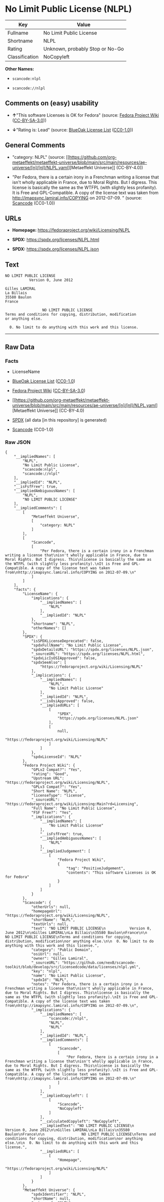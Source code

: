 * No Limit Public License (NLPL)
| Key            | Value                           |
|----------------+---------------------------------|
| Fullname       | No Limit Public License         |
| Shortname      | NLPL                            |
| Rating         | Unknown, probably Stop or No-Go |
| Classification | NoCopyleft                      |

*Other Names:*

- =scancode:nlpl=

- =scancode://nlpl=

** Comments on (easy) usability

- *↑*"This software Licenses is OK for Fedora" (source:
  [[https://fedoraproject.org/wiki/Licensing:Main?rd=Licensing][Fedora
  Project Wiki]]
  ([[https://creativecommons.org/licenses/by-sa/3.0/legalcode][CC-BY-SA-3.0]]))

- *↓*"Rating is: Lead" (source:
  [[https://blueoakcouncil.org/list][BlueOak License List]]
  ([[https://raw.githubusercontent.com/blueoakcouncil/blue-oak-list-npm-package/master/LICENSE][CC0-1.0]]))

** General Comments

- "category: NLPL" (source:
  [[https://github.com/org-metaeffekt/metaeffekt-universe/blob/main/src/main/resources/ae-universe/[n]/[nl]/NLPL.yaml][Metaeffekt
  Universe]] (CC-BY-4.0))

- "Per Fedora, there is a certain irony in a Frenchman writing a license
  that isn't wholly applicable in France, due to Moral Rights. But I
  digress. This license is basically the same as the WTFPL (with
  slightly less profanity). It is Free and GPL-Compatible. A copy of the
  license text was taken from http://imapsync.lamiral.info/COPYING on
  2012-07-09. " (source:
  [[https://github.com/nexB/scancode-toolkit/blob/develop/src/licensedcode/data/licenses/nlpl.yml][Scancode]]
  (CC0-1.0))

** URLs

- *Homepage:* https://fedoraproject.org/wiki/Licensing/NLPL

- *SPDX:* https://spdx.org/licenses/NLPL.html

- *SPDX:* https://spdx.org/licenses/NLPL.json

** Text
#+begin_example
  NO LIMIT PUBLIC LICENSE
             Version 0, June 2012

  Gilles LAMIRAL
  La Billais
  35580 Baulon
  France

                   NO LIMIT PUBLIC LICENSE
  Terms and conditions for copying, distribution, modification
  or anything else.

    0. No limit to do anything with this work and this license.
#+end_example

--------------

** Raw Data
*** Facts

- LicenseName

- [[https://blueoakcouncil.org/list][BlueOak License List]]
  ([[https://raw.githubusercontent.com/blueoakcouncil/blue-oak-list-npm-package/master/LICENSE][CC0-1.0]])

- [[https://fedoraproject.org/wiki/Licensing:Main?rd=Licensing][Fedora
  Project Wiki]]
  ([[https://creativecommons.org/licenses/by-sa/3.0/legalcode][CC-BY-SA-3.0]])

- [[https://github.com/org-metaeffekt/metaeffekt-universe/blob/main/src/main/resources/ae-universe/[n]/[nl]/NLPL.yaml][Metaeffekt
  Universe]] (CC-BY-4.0)

- [[https://spdx.org/licenses/NLPL.html][SPDX]] (all data [in this
  repository] is generated)

- [[https://github.com/nexB/scancode-toolkit/blob/develop/src/licensedcode/data/licenses/nlpl.yml][Scancode]]
  (CC0-1.0)

*** Raw JSON
#+begin_example
  {
      "__impliedNames": [
          "NLPL",
          "No Limit Public License",
          "scancode:nlpl",
          "scancode://nlpl"
      ],
      "__impliedId": "NLPL",
      "__isFsfFree": true,
      "__impliedAmbiguousNames": [
          "NLPL",
          "NO LIMIT PUBLIC LICENSE"
      ],
      "__impliedComments": [
          [
              "Metaeffekt Universe",
              [
                  "category: NLPL"
              ]
          ],
          [
              "Scancode",
              [
                  "Per Fedora, there is a certain irony in a Frenchman writing a license that\nisn't wholly applicable in France, due to Moral Rights. But I digress. This\nlicense is basically the same as the WTFPL (with slightly less profanity).\nIt is Free and GPL-Compatible. A copy of the license text was taken from\nhttp://imapsync.lamiral.info/COPYING on 2012-07-09.\n"
              ]
          ]
      ],
      "facts": {
          "LicenseName": {
              "implications": {
                  "__impliedNames": [
                      "NLPL"
                  ],
                  "__impliedId": "NLPL"
              },
              "shortname": "NLPL",
              "otherNames": []
          },
          "SPDX": {
              "isSPDXLicenseDeprecated": false,
              "spdxFullName": "No Limit Public License",
              "spdxDetailsURL": "https://spdx.org/licenses/NLPL.json",
              "_sourceURL": "https://spdx.org/licenses/NLPL.html",
              "spdxLicIsOSIApproved": false,
              "spdxSeeAlso": [
                  "https://fedoraproject.org/wiki/Licensing/NLPL"
              ],
              "_implications": {
                  "__impliedNames": [
                      "NLPL",
                      "No Limit Public License"
                  ],
                  "__impliedId": "NLPL",
                  "__isOsiApproved": false,
                  "__impliedURLs": [
                      [
                          "SPDX",
                          "https://spdx.org/licenses/NLPL.json"
                      ],
                      [
                          null,
                          "https://fedoraproject.org/wiki/Licensing/NLPL"
                      ]
                  ]
              },
              "spdxLicenseId": "NLPL"
          },
          "Fedora Project Wiki": {
              "GPLv2 Compat?": "Yes",
              "rating": "Good",
              "Upstream URL": "https://fedoraproject.org/wiki/Licensing/NLPL",
              "GPLv3 Compat?": "Yes",
              "Short Name": "NLPL",
              "licenseType": "license",
              "_sourceURL": "https://fedoraproject.org/wiki/Licensing:Main?rd=Licensing",
              "Full Name": "No Limit Public License",
              "FSF Free?": "Yes",
              "_implications": {
                  "__impliedNames": [
                      "No Limit Public License"
                  ],
                  "__isFsfFree": true,
                  "__impliedAmbiguousNames": [
                      "NLPL"
                  ],
                  "__impliedJudgement": [
                      [
                          "Fedora Project Wiki",
                          {
                              "tag": "PositiveJudgement",
                              "contents": "This software Licenses is OK for Fedora"
                          }
                      ]
                  ]
              }
          },
          "Scancode": {
              "otherUrls": null,
              "homepageUrl": "https://fedoraproject.org/wiki/Licensing/NLPL",
              "shortName": "NLPL",
              "textUrls": null,
              "text": "NO LIMIT PUBLIC LICENSE\n           Version 0, June 2012\n\nGilles LAMIRAL\nLa Billais\n35580 Baulon\nFrance\n\n                 NO LIMIT PUBLIC LICENSE\nTerms and conditions for copying, distribution, modification\nor anything else.\n\n  0. No limit to do anything with this work and this license.",
              "category": "Public Domain",
              "osiUrl": null,
              "owner": "Gilles Lamiral",
              "_sourceURL": "https://github.com/nexB/scancode-toolkit/blob/develop/src/licensedcode/data/licenses/nlpl.yml",
              "key": "nlpl",
              "name": "No Limit Public License",
              "spdxId": "NLPL",
              "notes": "Per Fedora, there is a certain irony in a Frenchman writing a license that\nisn't wholly applicable in France, due to Moral Rights. But I digress. This\nlicense is basically the same as the WTFPL (with slightly less profanity).\nIt is Free and GPL-Compatible. A copy of the license text was taken from\nhttp://imapsync.lamiral.info/COPYING on 2012-07-09.\n",
              "_implications": {
                  "__impliedNames": [
                      "scancode://nlpl",
                      "NLPL",
                      "NLPL"
                  ],
                  "__impliedId": "NLPL",
                  "__impliedComments": [
                      [
                          "Scancode",
                          [
                              "Per Fedora, there is a certain irony in a Frenchman writing a license that\nisn't wholly applicable in France, due to Moral Rights. But I digress. This\nlicense is basically the same as the WTFPL (with slightly less profanity).\nIt is Free and GPL-Compatible. A copy of the license text was taken from\nhttp://imapsync.lamiral.info/COPYING on 2012-07-09.\n"
                          ]
                      ]
                  ],
                  "__impliedCopyleft": [
                      [
                          "Scancode",
                          "NoCopyleft"
                      ]
                  ],
                  "__calculatedCopyleft": "NoCopyleft",
                  "__impliedText": "NO LIMIT PUBLIC LICENSE\n           Version 0, June 2012\n\nGilles LAMIRAL\nLa Billais\n35580 Baulon\nFrance\n\n                 NO LIMIT PUBLIC LICENSE\nTerms and conditions for copying, distribution, modification\nor anything else.\n\n  0. No limit to do anything with this work and this license.",
                  "__impliedURLs": [
                      [
                          "Homepage",
                          "https://fedoraproject.org/wiki/Licensing/NLPL"
                      ]
                  ]
              }
          },
          "Metaeffekt Universe": {
              "spdxIdentifier": "NLPL",
              "shortName": null,
              "category": "NLPL",
              "alternativeNames": [
                  "NO LIMIT PUBLIC LICENSE"
              ],
              "_sourceURL": "https://github.com/org-metaeffekt/metaeffekt-universe/blob/main/src/main/resources/ae-universe/[n]/[nl]/NLPL.yaml",
              "otherIds": [
                  "scancode:nlpl"
              ],
              "canonicalName": "NLPL",
              "_implications": {
                  "__impliedNames": [
                      "NLPL",
                      "NLPL",
                      "scancode:nlpl"
                  ],
                  "__impliedId": "NLPL",
                  "__impliedAmbiguousNames": [
                      "NO LIMIT PUBLIC LICENSE"
                  ],
                  "__impliedComments": [
                      [
                          "Metaeffekt Universe",
                          [
                              "category: NLPL"
                          ]
                      ]
                  ]
              }
          },
          "BlueOak License List": {
              "BlueOakRating": "Lead",
              "url": "https://spdx.org/licenses/NLPL.html",
              "isPermissive": true,
              "_sourceURL": "https://blueoakcouncil.org/list",
              "name": "No Limit Public License",
              "id": "NLPL",
              "_implications": {
                  "__impliedNames": [
                      "NLPL",
                      "No Limit Public License"
                  ],
                  "__impliedJudgement": [
                      [
                          "BlueOak License List",
                          {
                              "tag": "NegativeJudgement",
                              "contents": "Rating is: Lead"
                          }
                      ]
                  ],
                  "__impliedCopyleft": [
                      [
                          "BlueOak License List",
                          "NoCopyleft"
                      ]
                  ],
                  "__calculatedCopyleft": "NoCopyleft",
                  "__impliedURLs": [
                      [
                          "SPDX",
                          "https://spdx.org/licenses/NLPL.html"
                      ]
                  ]
              }
          }
      },
      "__impliedJudgement": [
          [
              "BlueOak License List",
              {
                  "tag": "NegativeJudgement",
                  "contents": "Rating is: Lead"
              }
          ],
          [
              "Fedora Project Wiki",
              {
                  "tag": "PositiveJudgement",
                  "contents": "This software Licenses is OK for Fedora"
              }
          ]
      ],
      "__impliedCopyleft": [
          [
              "BlueOak License List",
              "NoCopyleft"
          ],
          [
              "Scancode",
              "NoCopyleft"
          ]
      ],
      "__calculatedCopyleft": "NoCopyleft",
      "__isOsiApproved": false,
      "__impliedText": "NO LIMIT PUBLIC LICENSE\n           Version 0, June 2012\n\nGilles LAMIRAL\nLa Billais\n35580 Baulon\nFrance\n\n                 NO LIMIT PUBLIC LICENSE\nTerms and conditions for copying, distribution, modification\nor anything else.\n\n  0. No limit to do anything with this work and this license.",
      "__impliedURLs": [
          [
              "SPDX",
              "https://spdx.org/licenses/NLPL.html"
          ],
          [
              "SPDX",
              "https://spdx.org/licenses/NLPL.json"
          ],
          [
              null,
              "https://fedoraproject.org/wiki/Licensing/NLPL"
          ],
          [
              "Homepage",
              "https://fedoraproject.org/wiki/Licensing/NLPL"
          ]
      ]
  }
#+end_example

*** Dot Cluster Graph
[[../dot/NLPL.svg]]
